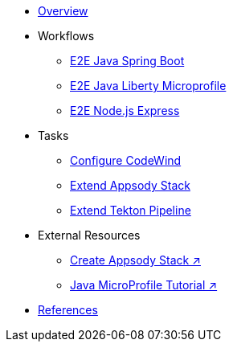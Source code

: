 * xref:kabanero-overview.adoc[Overview]

* Workflows
** xref:e2e-java-spring-boot2.adoc[E2E Java Spring Boot]
** xref:e2e-java-microprofile.adoc[E2E Java Liberty Microprofile]
** xref:e2e-nodejs-express.adoc[E2E Node.js Express]

* Tasks
** xref:codewind-setup-appsody.adoc[Configure CodeWind]
** xref:appsody-extend-stack.adoc[Extend Appsody Stack]
** xref:tekton-create-pipeline.adoc[Extend Tekton Pipeline]

* External Resources
** https://github.com/henrynash/apposody-stack-creation/blob/master/stack-creation.md[Create Appsody Stack ↗^]
** https://github.com/gcharters/kabanero-dev-getting-started[Java MicroProfile Tutorial ↗^]

* xref:references.adoc[References]

